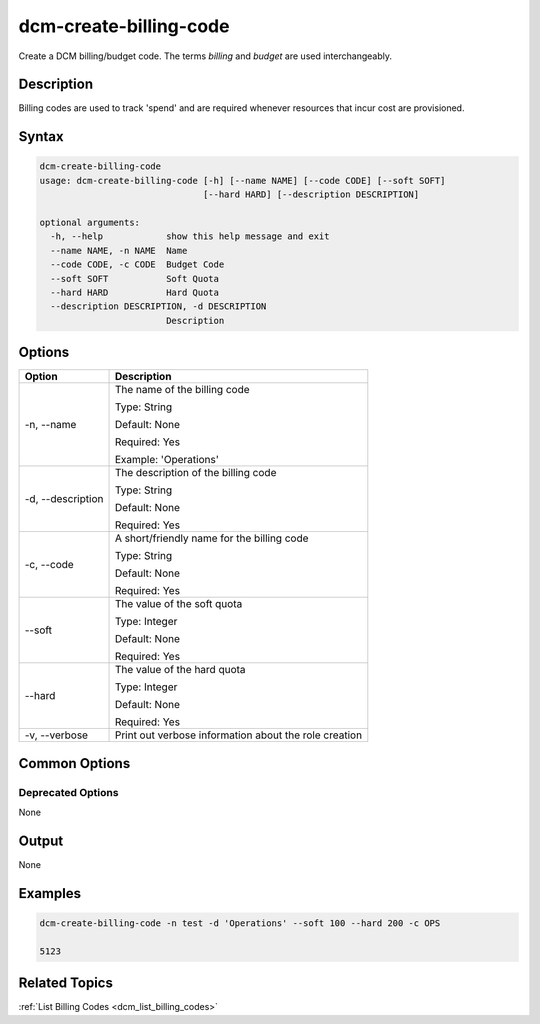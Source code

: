 .. raw:: latex
  
      \newpage

.. _dcm_create_billing_code:

dcm-create-billing-code
-----------------------

Create a DCM billing/budget code. The terms `billing` and `budget` are used
interchangeably.

Description
~~~~~~~~~~~

Billing codes are used to track 'spend' and are required whenever resources
that incur cost are provisioned.

Syntax
~~~~~~

.. code-block:: bash

   dcm-create-billing-code
   usage: dcm-create-billing-code [-h] [--name NAME] [--code CODE] [--soft SOFT]
                                  [--hard HARD] [--description DESCRIPTION]
   
   optional arguments:
     -h, --help            show this help message and exit
     --name NAME, -n NAME  Name
     --code CODE, -c CODE  Budget Code
     --soft SOFT           Soft Quota
     --hard HARD           Hard Quota
     --description DESCRIPTION, -d DESCRIPTION
                           Description

Options
~~~~~~~

+--------------------+-------------------------------------------------------+
| Option             | Description                                           |
+====================+=======================================================+
| -n, --name         | The name of the billing code                          | 
|                    |                                                       |
|                    | Type: String                                          |
|                    |                                                       |
|                    | Default: None                                         |
|                    |                                                       |
|                    | Required: Yes                                         |
|                    |                                                       |
|                    | Example: 'Operations'                                 |
+--------------------+-------------------------------------------------------+
| -d, --description  | The description of the billing code                   | 
|                    |                                                       |
|                    | Type: String                                          |
|                    |                                                       |
|                    | Default: None                                         |
|                    |                                                       |
|                    | Required: Yes                                         |
|                    |                                                       |
+--------------------+-------------------------------------------------------+
| -c, --code         | A short/friendly name for the billing code            | 
|                    |                                                       |
|                    | Type: String                                          |
|                    |                                                       |
|                    | Default: None                                         |
|                    |                                                       |
|                    | Required: Yes                                         |
|                    |                                                       |
+--------------------+-------------------------------------------------------+
| --soft             | The value of the soft quota                           | 
|                    |                                                       |
|                    | Type: Integer                                         |
|                    |                                                       |
|                    | Default: None                                         |
|                    |                                                       |
|                    | Required: Yes                                         |
|                    |                                                       |
+--------------------+-------------------------------------------------------+
| --hard             | The value of the hard quota                           | 
|                    |                                                       |
|                    | Type: Integer                                         |
|                    |                                                       |
|                    | Default: None                                         |
|                    |                                                       |
|                    | Required: Yes                                         |
|                    |                                                       |
+--------------------+-------------------------------------------------------+
| -v, --verbose      | Print out verbose information about the role creation |
+--------------------+-------------------------------------------------------+

Common Options
~~~~~~~~~~~~~~

Deprecated Options
^^^^^^^^^^^^^^^^^^

None

Output
~~~~~~

None

Examples
~~~~~~~~

.. code-block:: bash

   dcm-create-billing-code -n test -d 'Operations' --soft 100 --hard 200 -c OPS

   5123

Related Topics
~~~~~~~~~~~~~~

:ref:`List Billing Codes <dcm_list_billing_codes>`
